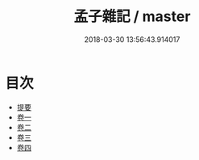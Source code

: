 #+TITLE: 孟子雜記 / master
#+DATE: 2018-03-30 13:56:43.914017
* 目次
 - [[file:KR1h0048_000.txt::000-1b][提要]]
 - [[file:KR1h0048_001.txt::001-1a][卷一]]
 - [[file:KR1h0048_002.txt::002-1a][卷二]]
 - [[file:KR1h0048_003.txt::003-1a][卷三]]
 - [[file:KR1h0048_004.txt::004-1a][卷四]]
